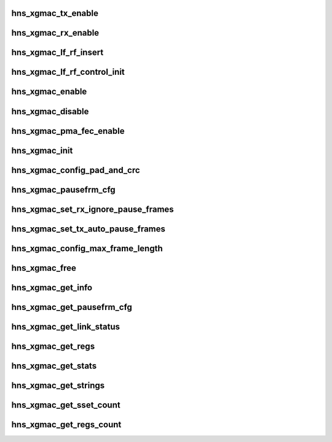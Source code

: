 .. -*- coding: utf-8; mode: rst -*-
.. src-file: drivers/net/ethernet/hisilicon/hns/hns_dsaf_xgmac.c

.. _`hns_xgmac_tx_enable`:

hns_xgmac_tx_enable
===================

.. c:function:: void hns_xgmac_tx_enable(struct mac_driver *drv, u32 value)

    xgmac port tx enable \ ``drv``\ : mac driver \ ``value``\ : value of enable

    :param struct mac_driver \*drv:
        *undescribed*

    :param u32 value:
        *undescribed*

.. _`hns_xgmac_rx_enable`:

hns_xgmac_rx_enable
===================

.. c:function:: void hns_xgmac_rx_enable(struct mac_driver *drv, u32 value)

    xgmac port rx enable \ ``drv``\ : mac driver \ ``value``\ : value of enable

    :param struct mac_driver \*drv:
        *undescribed*

    :param u32 value:
        *undescribed*

.. _`hns_xgmac_lf_rf_insert`:

hns_xgmac_lf_rf_insert
======================

.. c:function:: void hns_xgmac_lf_rf_insert(struct mac_driver *mac_drv, u32 mode)

    insert lf rf control about xgmac

    :param struct mac_driver \*mac_drv:
        mac driver

    :param u32 mode:
        inserf rf or lf

.. _`hns_xgmac_lf_rf_control_init`:

hns_xgmac_lf_rf_control_init
============================

.. c:function:: void hns_xgmac_lf_rf_control_init(struct mac_driver *mac_drv)

    initial the lf rf control register

    :param struct mac_driver \*mac_drv:
        mac driver

.. _`hns_xgmac_enable`:

hns_xgmac_enable
================

.. c:function:: void hns_xgmac_enable(void *mac_drv, enum mac_commom_mode mode)

    enable xgmac port \ ``drv``\ : mac driver \ ``mode``\ : mode of mac port

    :param void \*mac_drv:
        *undescribed*

    :param enum mac_commom_mode mode:
        *undescribed*

.. _`hns_xgmac_disable`:

hns_xgmac_disable
=================

.. c:function:: void hns_xgmac_disable(void *mac_drv, enum mac_commom_mode mode)

    disable xgmac port \ ``mac_drv``\ : mac driver \ ``mode``\ : mode of mac port

    :param void \*mac_drv:
        *undescribed*

    :param enum mac_commom_mode mode:
        *undescribed*

.. _`hns_xgmac_pma_fec_enable`:

hns_xgmac_pma_fec_enable
========================

.. c:function:: void hns_xgmac_pma_fec_enable(struct mac_driver *drv, u32 tx_value, u32 rx_value)

    xgmac PMA FEC enable \ ``drv``\ : mac driver \ ``tx_value``\ : tx value \ ``rx_value``\ : rx value return status

    :param struct mac_driver \*drv:
        *undescribed*

    :param u32 tx_value:
        *undescribed*

    :param u32 rx_value:
        *undescribed*

.. _`hns_xgmac_init`:

hns_xgmac_init
==============

.. c:function:: void hns_xgmac_init(void *mac_drv)

    initialize XGE \ ``mac_drv``\ : mac driver

    :param void \*mac_drv:
        *undescribed*

.. _`hns_xgmac_config_pad_and_crc`:

hns_xgmac_config_pad_and_crc
============================

.. c:function:: void hns_xgmac_config_pad_and_crc(void *mac_drv, u8 newval)

    set xgmac pad and crc enable the same time \ ``mac_drv``\ : mac driver \ ``newval``\ :enable of pad and crc

    :param void \*mac_drv:
        *undescribed*

    :param u8 newval:
        *undescribed*

.. _`hns_xgmac_pausefrm_cfg`:

hns_xgmac_pausefrm_cfg
======================

.. c:function:: void hns_xgmac_pausefrm_cfg(void *mac_drv, u32 rx_en, u32 tx_en)

    set pause param about xgmac \ ``mac_drv``\ : mac driver \ ``newval``\ :enable of pad and crc

    :param void \*mac_drv:
        *undescribed*

    :param u32 rx_en:
        *undescribed*

    :param u32 tx_en:
        *undescribed*

.. _`hns_xgmac_set_rx_ignore_pause_frames`:

hns_xgmac_set_rx_ignore_pause_frames
====================================

.. c:function:: void hns_xgmac_set_rx_ignore_pause_frames(void *mac_drv, u32 enable)

    set rx pause param about xgmac \ ``mac_drv``\ : mac driver \ ``enable``\ :enable rx pause param

    :param void \*mac_drv:
        *undescribed*

    :param u32 enable:
        *undescribed*

.. _`hns_xgmac_set_tx_auto_pause_frames`:

hns_xgmac_set_tx_auto_pause_frames
==================================

.. c:function:: void hns_xgmac_set_tx_auto_pause_frames(void *mac_drv, u16 enable)

    set tx pause param about xgmac \ ``mac_drv``\ : mac driver \ ``enable``\ :enable tx pause param

    :param void \*mac_drv:
        *undescribed*

    :param u16 enable:
        *undescribed*

.. _`hns_xgmac_config_max_frame_length`:

hns_xgmac_config_max_frame_length
=================================

.. c:function:: void hns_xgmac_config_max_frame_length(void *mac_drv, u16 newval)

    set xgmac max frame length \ ``mac_drv``\ : mac driver \ ``newval``\ :xgmac max frame length

    :param void \*mac_drv:
        *undescribed*

    :param u16 newval:
        *undescribed*

.. _`hns_xgmac_free`:

hns_xgmac_free
==============

.. c:function:: void hns_xgmac_free(void *mac_drv)

    free xgmac driver \ ``mac_drv``\ : mac driver

    :param void \*mac_drv:
        *undescribed*

.. _`hns_xgmac_get_info`:

hns_xgmac_get_info
==================

.. c:function:: void hns_xgmac_get_info(void *mac_drv, struct mac_info *mac_info)

    get xgmac information \ ``mac_drv``\ : mac driver \ ``mac_info``\ :mac information

    :param void \*mac_drv:
        *undescribed*

    :param struct mac_info \*mac_info:
        *undescribed*

.. _`hns_xgmac_get_pausefrm_cfg`:

hns_xgmac_get_pausefrm_cfg
==========================

.. c:function:: void hns_xgmac_get_pausefrm_cfg(void *mac_drv, u32 *rx_en, u32 *tx_en)

    get xgmac pause param \ ``mac_drv``\ : mac driver \ ``rx_en``\ :xgmac rx pause enable \ ``tx_en``\ :xgmac tx pause enable

    :param void \*mac_drv:
        *undescribed*

    :param u32 \*rx_en:
        *undescribed*

    :param u32 \*tx_en:
        *undescribed*

.. _`hns_xgmac_get_link_status`:

hns_xgmac_get_link_status
=========================

.. c:function:: void hns_xgmac_get_link_status(void *mac_drv, u32 *link_stat)

    get xgmac link status \ ``mac_drv``\ : mac driver \ ``link_stat``\ : xgmac link stat

    :param void \*mac_drv:
        *undescribed*

    :param u32 \*link_stat:
        *undescribed*

.. _`hns_xgmac_get_regs`:

hns_xgmac_get_regs
==================

.. c:function:: void hns_xgmac_get_regs(void *mac_drv, void *data)

    dump xgmac regs \ ``mac_drv``\ : mac driver \ ``cmd``\ :ethtool cmd \ ``data``\ :data for value of regs

    :param void \*mac_drv:
        *undescribed*

    :param void \*data:
        *undescribed*

.. _`hns_xgmac_get_stats`:

hns_xgmac_get_stats
===================

.. c:function:: void hns_xgmac_get_stats(void *mac_drv, u64 *data)

    get xgmac statistic \ ``mac_drv``\ : mac driver \ ``data``\ :data for value of stats regs

    :param void \*mac_drv:
        *undescribed*

    :param u64 \*data:
        *undescribed*

.. _`hns_xgmac_get_strings`:

hns_xgmac_get_strings
=====================

.. c:function:: void hns_xgmac_get_strings(u32 stringset, u8 *data)

    get xgmac strings name \ ``stringset``\ : type of values in data \ ``data``\ :data for value of string name

    :param u32 stringset:
        *undescribed*

    :param u8 \*data:
        *undescribed*

.. _`hns_xgmac_get_sset_count`:

hns_xgmac_get_sset_count
========================

.. c:function:: int hns_xgmac_get_sset_count(int stringset)

    get xgmac string set count \ ``stringset``\ : type of values in data return xgmac string set count

    :param int stringset:
        *undescribed*

.. _`hns_xgmac_get_regs_count`:

hns_xgmac_get_regs_count
========================

.. c:function:: int hns_xgmac_get_regs_count( void)

    get xgmac regs count return xgmac regs count

    :param  void:
        no arguments

.. This file was automatic generated / don't edit.

